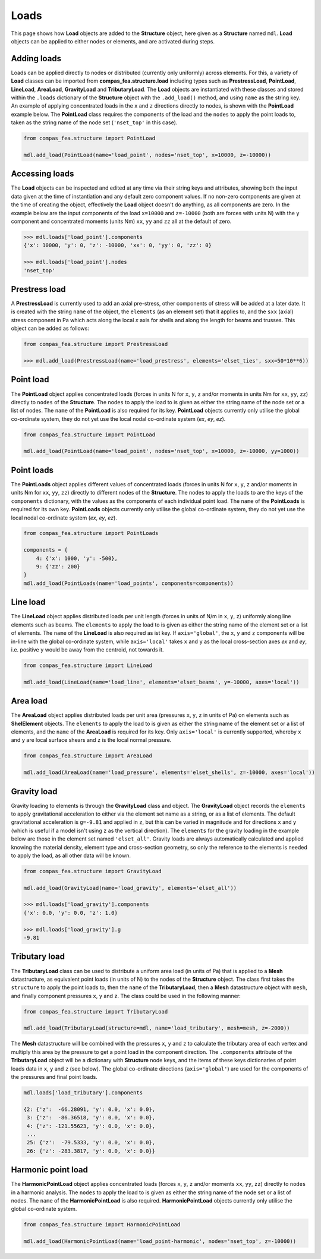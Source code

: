********************************************************************************
Loads
********************************************************************************

This page shows how **Load** objects are added to the **Structure** object, here given as a **Structure** named ``mdl``. **Load** objects can be applied to either nodes or elements, and are activated during steps.

============
Adding loads
============

Loads can be applied directly to nodes or distributed (currently only uniformly) across elements. For this, a variety of **Load** classes can be imported from **compas_fea.structure.load** including types such as **PrestressLoad**, **PointLoad**, **LineLoad**, **AreaLoad**, **GravityLoad** and **TributaryLoad**. The **Load** objects are instantiated with these classes and stored within the ``.loads`` dictionary of the **Structure** object with the ``.add_load()`` method, and using ``name`` as the string key. An example of applying concentrated loads in the ``x`` and ``z`` directions directly to nodes, is shown with the **PointLoad** example below. The **PointLoad** class requires the components of the load and the ``nodes`` to apply the point loads to, taken as the string name of the node set (``'nset_top'`` in this case).

.. code-block:: python

    from compas_fea.structure import PointLoad

    mdl.add_load(PointLoad(name='load_point', nodes='nset_top', x=10000, z=-10000))


===============
Accessing loads
===============

The **Load** objects can be inspected and edited at any time via their string keys and attributes, showing both the input data given at the time of instantiation and any default zero component values. If no non-zero components are given at the time of creating the object, effectively the **Load** object doesn't do anything, as all components are zero. In the example below are the input components of the load ``x=10000`` and ``z=-10000`` (both are forces with units N) with the ``y`` component and concentrated moments (units Nm) ``xx``, ``yy`` and ``zz`` all at the default of zero.

.. code-block:: python

    >>> mdl.loads['load_point'].components
    {'x': 10000, 'y': 0, 'z': -10000, 'xx': 0, 'yy': 0, 'zz': 0}

    >>> mdl.loads['load_point'].nodes
    'nset_top'


==============
Prestress load
==============

A **PrestressLoad** is currently used to add an axial pre-stress, other components of stress will be added at a later date. It is created with the string ``name`` of the object, the ``elements`` (as an element set) that it applies to, and the ``sxx`` (axial) stress component in Pa which acts along the local `x` axis for shells and along the length for beams and trusses. This object can be added as follows:

.. code-block:: python

    from compas_fea.structure import PrestressLoad

    >>> mdl.add_load(PrestressLoad(name='load_prestress', elements='elset_ties', sxx=50*10**6))


==========
Point load
==========

The **PointLoad** object applies concentrated loads (forces in units N for ``x``, ``y``, ``z`` and/or moments in units Nm for ``xx``, ``yy``, ``zz``) directly to ``nodes`` of the **Structure**. The ``nodes`` to apply the load to is given as either the string name of the node set or a list of nodes. The ``name`` of the **PointLoad** is also required for its key. **PointLoad** objects currently only utilise the global co-ordinate system, they do not yet use the local nodal co-ordinate system (`ex`, `ey`, `ez`).

.. code-block:: python

    from compas_fea.structure import PointLoad

    mdl.add_load(PointLoad(name='load_point', nodes='nset_top', x=10000, z=-10000, yy=1000))


===========
Point loads
===========

The **PointLoads** object applies different values of concentrated loads (forces in units N for ``x``, ``y``, ``z`` and/or moments in units Nm for ``xx``, ``yy``, ``zz``) directly to different nodes of the **Structure**. The nodes to apply the loads to are the keys of the ``components`` dictionary, with the values as the components of each individual point load. The ``name`` of the **PointLoads** is required for its own key. **PointLoads** objects currently only utilise the global co-ordinate system, they do not yet use the local nodal co-ordinate system (`ex`, `ey`, `ez`).

.. code-block:: python

    from compas_fea.structure import PointLoads

    components = {
        4: {'x': 1000, 'y': -500},
        9: {'zz': 200}
    }
    mdl.add_load(PointLoads(name='load_points', components=components))


=========
Line load
=========

The **LineLoad** object applies distributed loads per unit length (forces in units of N/m in ``x``, ``y``, ``z``) uniformly along line elements such as beams. The ``elements`` to apply the load to is given as either the string name of the element set or a list of elements. The ``name`` of the **LineLoad** is also required as ist key. If ``axis='global'``, the ``x``, ``y`` and ``z`` components will be in-line with the global co-ordinate system, while ``axis='local'`` takes ``x`` and ``y`` as the local cross-section axes `ex` and `ey`, i.e. positive ``y`` would be away from the centroid, not towards it.

.. code-block:: python

    from compas_fea.structure import LineLoad

    mdl.add_load(LineLoad(name='load_line', elements='elset_beams', y=-10000, axes='local'))


=========
Area load
=========

The **AreaLoad** object applies distributed loads per unit area (pressures ``x``, ``y``, ``z`` in units of Pa) on elements such as **ShelElement** objects. The ``elements`` to apply the load to is given as either the string name of the element set or a list of elements, and the ``name`` of the **AreaLoad** is required for its key. Only ``axis='local'`` is currently supported, whereby ``x`` and ``y`` are local surface shears and ``z`` is the local normal pressure.

.. code-block:: python

    from compas_fea.structure import AreaLoad

    mdl.add_load(AreaLoad(name='load_pressure', elements='elset_shells', z=-10000, axes='local'))


============
Gravity load
============

Gravity loading to elements is through the **GravityLoad** class and object. The **GravityLoad** object records the ``elements`` to apply gravitational acceleration to either via the element set name as a string, or as a list of elements. The default gravitational acceleration is ``g=-9.81`` and applied in ``z``, but this can be varied in magnitude and for directions ``x`` and ``y`` (which is useful if a model isn't using ``z`` as the vertical direction). The ``elements`` for the gravity loading in the example below are those in the element set named ``'elset_all'``. Gravity loads are always automatically calculated and applied knowing the material density, element type and cross-section geometry, so only the reference to the elements is needed to apply the load, as all other data will be known.

.. code-block:: python

    from compas_fea.structure import GravityLoad

    mdl.add_load(GravityLoad(name='load_gravity', elements='elset_all'))

    >>> mdl.loads['load_gravity'].components
    {'x': 0.0, 'y': 0.0, 'z': 1.0}

    >>> mdl.loads['load_gravity'].g
    -9.81


==============
Tributary load
==============

The **TributaryLoad** class can be used to distribute a uniform area load (in units of Pa) that is applied to a **Mesh** datastructure, as equivalent point loads (in units of N) to the nodes of the **Structure** object. The class first takes the ``structure`` to apply the point loads to, then the ``name`` of the **TributaryLoad**, then a **Mesh** datastructure object with ``mesh``, and finally component pressures ``x``, ``y`` and ``z``. The class could be used in the following manner:

.. code-block:: python

    from compas_fea.structure import TributaryLoad

    mdl.add_load(TributaryLoad(structure=mdl, name='load_tributary', mesh=mesh, z=-2000))

The **Mesh** datastructure will be combined with the pressures ``x``, ``y`` and ``z`` to calculate the tributary area of each vertex and multiply this area by the pressure to get a point load in the component direction. The ``.components`` attribute of the **TributaryLoad** object will be a dictionary with **Structure** node keys, and the items of these keys dictionaries of point loads data in ``x``, ``y`` and ``z`` (see below). The global co-ordinate directions (``axis='global'``) are used for the components of the pressures and final point loads.

.. code-block:: python

    mdl.loads['load_tributary'].components

    {2: {'z':  -66.28091, 'y': 0.0, 'x': 0.0},
     3: {'z':  -86.36518, 'y': 0.0, 'x': 0.0},
     4: {'z': -121.55623, 'y': 0.0, 'x': 0.0},
     ...
     25: {'z':  -79.5333, 'y': 0.0, 'x': 0.0},
     26: {'z': -283.3817, 'y': 0.0, 'x': 0.0}}


===================
Harmonic point load
===================

The **HarmonicPointLoad** object applies concentrated loads (forces ``x``, ``y``, ``z`` and/or moments ``xx``, ``yy``, ``zz``) directly to ``nodes`` in a harmonic analysis. The ``nodes`` to apply the load to is given as either the string name of the node set or a list of nodes. The ``name`` of the **HarmonicPointLoad** is also required. **HarmonicPointLoad** objects currently only utilise the global co-ordinate system.

.. code-block:: python

    from compas_fea.structure import HarmonicPointLoad

    mdl.add_load(HarmonicPointLoad(name='load_point-harmonic', nodes='nset_top', z=-10000))
